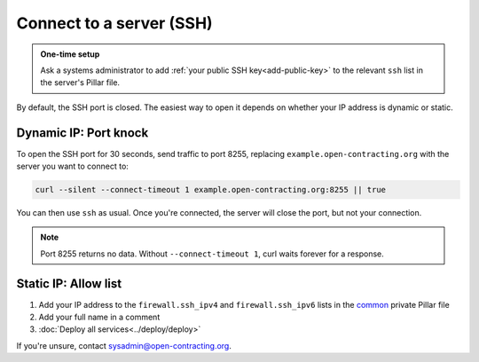 Connect to a server (SSH)
=========================

.. admonition:: One-time setup

   Ask a systems administrator to add :ref:`your public SSH key<add-public-key>` to the relevant ``ssh`` list in the server's Pillar file.

By default, the SSH port is closed. The easiest way to open it depends on whether your IP address is dynamic or static.

Dynamic IP: Port knock
----------------------

To open the SSH port for 30 seconds, send traffic to port 8255, replacing ``example.open-contracting.org`` with the server you want to connect to:

.. code-block:: bash

   curl --silent --connect-timeout 1 example.open-contracting.org:8255 || true

You can then use ``ssh`` as usual. Once you're connected, the server will close the port, but not your connection.

.. note::

   Port 8255 returns no data. Without ``--connect-timeout 1``, curl waits forever for a response.

Static IP: Allow list
---------------------

#. Add your IP address to the ``firewall.ssh_ipv4`` and ``firewall.ssh_ipv6`` lists in the `common <https://github.com/open-contracting/deploy-pillar-private/blob/main/common.sls>`__ private Pillar file
#. Add your full name in a comment
#. :doc:`Deploy all services<../deploy/deploy>`

If you're unsure, contact sysadmin@open-contracting.org.

